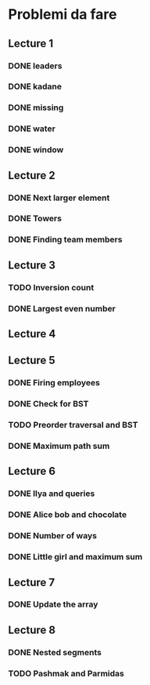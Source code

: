 # -*- mode: org -*-
#+STARTUP: showall

* Problemi da fare

** Lecture 1
*** DONE leaders
*** DONE kadane
*** DONE missing
*** DONE water
*** DONE window

** Lecture 2
*** DONE Next larger element
*** DONE Towers
*** DONE Finding team members

** Lecture 3
*** TODO Inversion count
*** DONE Largest even number

** Lecture 4

** Lecture 5
*** DONE Firing employees
*** DONE Check for BST
*** TODO Preorder traversal and BST
*** DONE Maximum path sum

** Lecture 6
*** DONE Ilya and queries
*** DONE Alice bob and chocolate
*** DONE Number of ways
*** DONE Little girl and maximum sum

** Lecture 7
*** DONE Update the array

** Lecture 8
*** DONE Nested segments
*** TODO Pashmak and Parmidas
